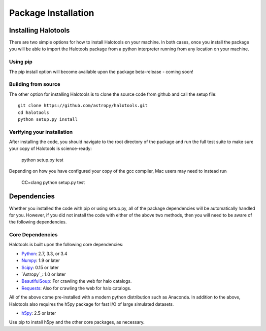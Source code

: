 ************************
Package Installation
************************

.. _step_by_step_install:

Installing Halotools
====================

There are two simple options for how to install Halotools on your machine. In both cases, once you install the package you will be able to import the Halotools package from a python interpreter running from any location on your machine.

Using pip
-------------

The pip install option will become available upon the package beta-release - coming soon!

Building from source 
--------------------------

The other option for installing Halotools is to clone the source code from github and call the setup file::

	git clone https://github.com/astropy/halotools.git
	cd halotools
	python setup.py install

Verifying your installation 
-----------------------------

After installing the code, you should navigate to the root directory of the package and run the full test suite to make sure your copy of Halotools is science-ready:

	python setup.py test 

Depending on how you have configured your copy of the gcc compiler, Mac users may need to instead run 

	CC=clang python setup.py test 

Dependencies
============

Whether you installed the code with pip or using setup.py, all of the package dependencies 
will be automatically handled for you. However, if you did not install the code with 
either of the above two methods, then you will need to be aware of the following dependencies.

Core Dependencies
---------------------

Halotools is built upon the following core dependencies:

- `Python <http://www.python.org/>`_: 2.7, 3.3, or 3.4

- `Numpy <http://www.numpy.org/>`_: 1.9 or later

- `Scipy <http://www.scipy.org/>`_: 0.15 or later

- `Astropy`_: 1.0 or later

- `BeautifulSoup <http://www.crummy.com/software/BeautifulSoup/>`_: For crawling the web for halo catalogs. 

- `Requests <http://docs.python-requests.org/en/latest/>`_: Also for crawling the web for halo catalogs. 

All of the above come pre-installed with a modern python distribution such as Anaconda. In addition to the above, Halotools also requires the h5py package for fast I/O of large simulated datasets.

- `h5py <http://h5py.org/>`_: 2.5 or later

Use pip to install h5py and the other core packages, as necessary. 







